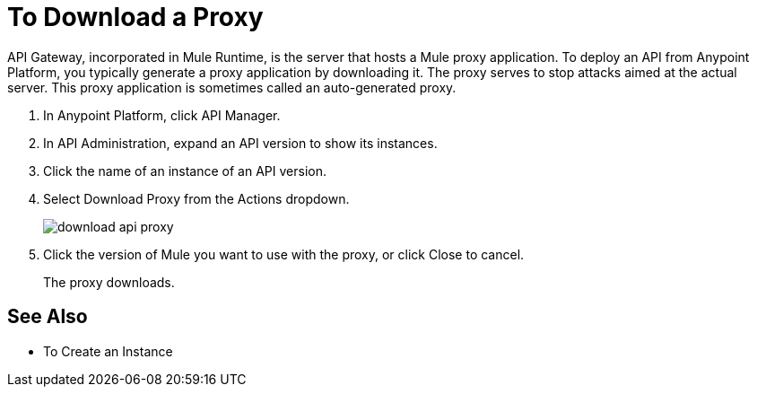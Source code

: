 = To Download a Proxy

API Gateway, incorporated in Mule Runtime, is the server that hosts a Mule proxy application. To deploy an API from Anypoint Platform, you typically generate a proxy application by downloading it. The proxy serves to stop attacks aimed at the actual server. This proxy application is sometimes called an auto-generated proxy.

. In Anypoint Platform, click API Manager.
. In API Administration, expand an API version to show its instances.
. Click the name of an instance of an API version.
+
. Select Download Proxy from the Actions dropdown.
+
image::download-api-proxy.png[]
+
// when Mule 4 is released, will this dialog list it, or will u download some other way?
+
. Click the version of Mule you want to use with the proxy, or click Close to cancel.
+
The proxy downloads.

== See Also

* To Create an Instance
